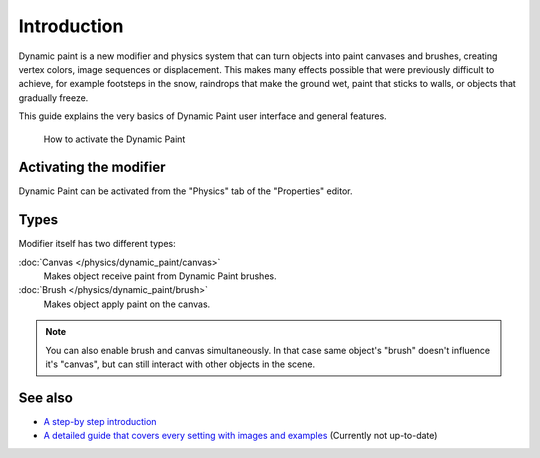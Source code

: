 
..    TODO/Review: {{review|text=add more examples of possible effects
      (also some vid) and move the how-to-activate explanation in a new page}} .


************
Introduction
************

Dynamic paint is a new modifier and physics system that can turn objects into paint canvases
and brushes, creating vertex colors, image sequences or displacement.
This makes many effects possible that were previously difficult to achieve,
for example footsteps in the snow, raindrops that make the ground wet,
paint that sticks to walls, or objects that gradually freeze.

This guide explains the very basics of Dynamic Paint user interface and general features.


.. figure:: /images/DynamicPaint-Guide-HowTo.jpg

   How to activate the Dynamic Paint


Activating the modifier
=======================

Dynamic Paint can be activated from the "Physics" tab of the "Properties" editor.


Types
=====

Modifier itself has two different types:

:doc:`Canvas </physics/dynamic_paint/canvas>`
   Makes object receive paint from Dynamic Paint brushes.

:doc:`Brush </physics/dynamic_paint/brush>`
   Makes object apply paint on the canvas.


.. note::

   You can also enable brush and canvas simultaneously.
   In that case same object's "brush" doesn't influence it's "canvas",
   but can still interact with other objects in the scene.


See also
========

- `A step-by step introduction <https://www.miikahweb.com/en/articles/blender-dynamicpaint-basics>`__


- `A detailed guide that covers every setting with images and examples
  <https://www.miikahweb.com/en/articles/dynamic-paint-guide>`__ (Currently not up-to-date)

